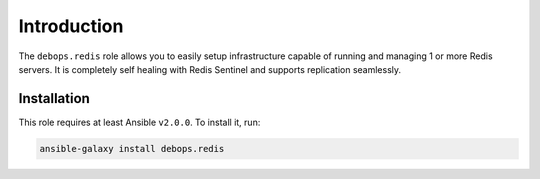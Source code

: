 Introduction
============

The ``debops.redis`` role allows you to easily setup infrastructure capable of
running and managing 1 or more Redis servers. It is completely self healing
with Redis Sentinel and supports replication seamlessly.


Installation
~~~~~~~~~~~~

This role requires at least Ansible ``v2.0.0``. To install it, run:

.. code-block:: console

   ansible-galaxy install debops.redis

..
 Local Variables:
 mode: rst
 ispell-local-dictionary: "american"
 End:
